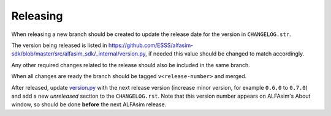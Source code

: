 =========
Releasing
=========

When releasing a new branch should be created to update the release date for the version in ``CHANGELOG.str``.

The version being released is listed in https://github.com/ESSS/alfasim-sdk/blob/master/src/alfasim_sdk/_internal/version.py, if needed this value should be changed to match accordingly.

Any other required changes related to the release should also be included in the same branch.

When all changes are ready the branch should be tagged ``v<release-number>`` and merged.

After released, update `version.py <src/alfasim_sdk/_internal/version.py>`__ with the next release version (increase minor version, for example ``0.6.0`` to ``0.7.0``) and add a new *unreleased* section to the ``CHANGELOG.rst``. Note that this version number appears on ALFAsim's About window, so should be done **before** the next ALFAsim release.
